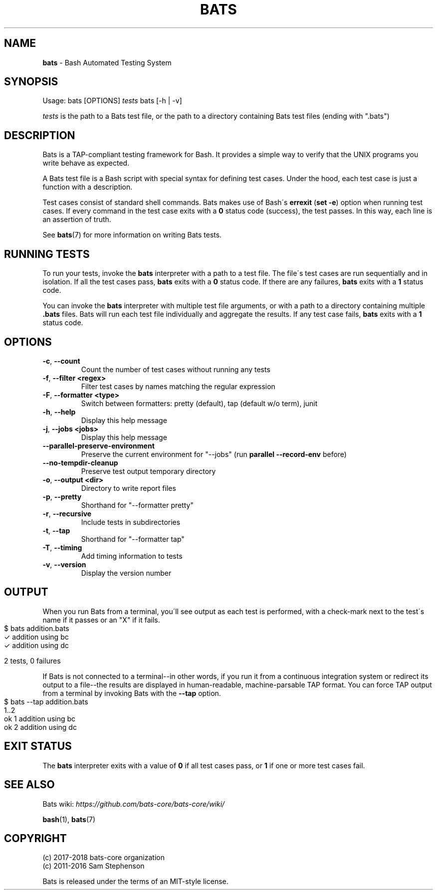 .\" generated with Ronn-NG/v0.9.0
.\" http://github.com/apjanke/ronn-ng/tree/0.9.0
.TH "BATS" "1" "April 2020" "bats-core" "Bash Automated Testing System"
.SH "NAME"
\fBbats\fR \- Bash Automated Testing System
.SH "SYNOPSIS"
Usage: bats [OPTIONS] \fItests\fR bats [\-h | \-v]
.P
\fItests\fR is the path to a Bats test file, or the path to a directory containing Bats test files (ending with "\.bats")
.SH "DESCRIPTION"
Bats is a TAP\-compliant testing framework for Bash\. It provides a simple way to verify that the UNIX programs you write behave as expected\.
.P
A Bats test file is a Bash script with special syntax for defining test cases\. Under the hood, each test case is just a function with a description\.
.P
Test cases consist of standard shell commands\. Bats makes use of Bash\'s \fBerrexit\fR (\fBset \-e\fR) option when running test cases\. If every command in the test case exits with a \fB0\fR status code (success), the test passes\. In this way, each line is an assertion of truth\.
.P
See \fBbats\fR(7) for more information on writing Bats tests\.
.SH "RUNNING TESTS"
To run your tests, invoke the \fBbats\fR interpreter with a path to a test file\. The file\'s test cases are run sequentially and in isolation\. If all the test cases pass, \fBbats\fR exits with a \fB0\fR status code\. If there are any failures, \fBbats\fR exits with a \fB1\fR status code\.
.P
You can invoke the \fBbats\fR interpreter with multiple test file arguments, or with a path to a directory containing multiple \fB\.bats\fR files\. Bats will run each test file individually and aggregate the results\. If any test case fails, \fBbats\fR exits with a \fB1\fR status code\.
.SH "OPTIONS"
.TP
\fB\-c\fR, \fB\-\-count\fR
Count the number of test cases without running any tests
.TP
\fB\-f\fR, \fB\-\-filter <regex>\fR
Filter test cases by names matching the regular expression
.TP
\fB\-F\fR, \fB\-\-formatter <type>\fR
Switch between formatters: pretty (default), tap (default w/o term), junit
.TP
\fB\-h\fR, \fB\-\-help\fR
Display this help message
.TP
\fB\-j\fR, \fB\-\-jobs <jobs>\fR
Display this help message
.TP
\fB\-\-parallel\-preserve\-environment\fR
Preserve the current environment for "\-\-jobs" (run \fBparallel \-\-record\-env\fR before)
.TP
\fB\-\-no\-tempdir\-cleanup\fR
Preserve test output temporary directory
.TP
\fB\-o\fR, \fB\-\-output <dir>\fR
Directory to write report files
.TP
\fB\-p\fR, \fB\-\-pretty\fR
Shorthand for "\-\-formatter pretty"
.TP
\fB\-r\fR, \fB\-\-recursive\fR
Include tests in subdirectories
.TP
\fB\-t\fR, \fB\-\-tap\fR
Shorthand for "\-\-formatter tap"
.TP
\fB\-T\fR, \fB\-\-timing\fR
Add timing information to tests
.TP
\fB\-v\fR, \fB\-\-version\fR
Display the version number
.SH "OUTPUT"
When you run Bats from a terminal, you\'ll see output as each test is performed, with a check\-mark next to the test\'s name if it passes or an "X" if it fails\.
.IP "" 4
.nf
$ bats addition\.bats
 ✓ addition using bc
 ✓ addition using dc

2 tests, 0 failures
.fi
.IP "" 0
.P
If Bats is not connected to a terminal\-\-in other words, if you run it from a continuous integration system or redirect its output to a file\-\-the results are displayed in human\-readable, machine\-parsable TAP format\. You can force TAP output from a terminal by invoking Bats with the \fB\-\-tap\fR option\.
.IP "" 4
.nf
$ bats \-\-tap addition\.bats
1\.\.2
ok 1 addition using bc
ok 2 addition using dc
.fi
.IP "" 0
.SH "EXIT STATUS"
The \fBbats\fR interpreter exits with a value of \fB0\fR if all test cases pass, or \fB1\fR if one or more test cases fail\.
.SH "SEE ALSO"
Bats wiki: \fIhttps://github\.com/bats\-core/bats\-core/wiki/\fR
.P
\fBbash\fR(1), \fBbats\fR(7)
.SH "COPYRIGHT"
(c) 2017\-2018 bats\-core organization
.br
(c) 2011\-2016 Sam Stephenson
.P
Bats is released under the terms of an MIT\-style license\.

